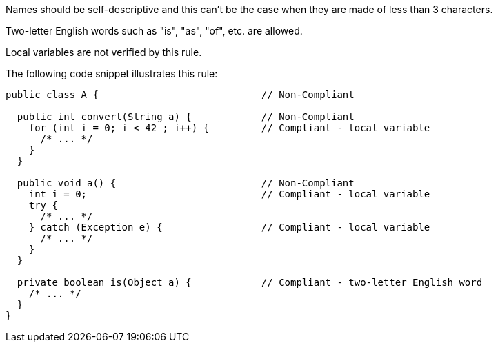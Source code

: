 Names should be self-descriptive and this can't be the case when they are made of less than 3 characters.

Two-letter English words such as "is", "as", "of", etc. are allowed.


Local variables are not verified by this rule.


The following code snippet illustrates this rule:


----
public class A {                            // Non-Compliant

  public int convert(String a) {            // Non-Compliant
    for (int i = 0; i < 42 ; i++) {         // Compliant - local variable
      /* ... */
    }
  }

  public void a() {                         // Non-Compliant
    int i = 0;                              // Compliant - local variable
    try {
      /* ... */
    } catch (Exception e) {                 // Compliant - local variable
      /* ... */
    }
  }

  private boolean is(Object a) {            // Compliant - two-letter English word
    /* ... */
  }
}
----


